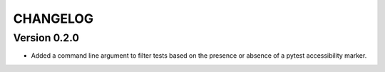 CHANGELOG
----------

Version 0.2.0
**************
- Added a command line argument to filter tests based on the presence or absence of a pytest accessibility marker.
